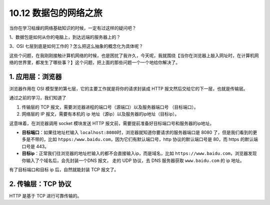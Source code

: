 10.12 数据包的网络之旅
======================

|image0|

当你在学习枯燥的网络基础知识的时候，一定有过这样的疑问吧？

1、数据包是如何从你的电脑上，到达远端的服务器上的？

3、OSI 七层到底是如何工作的？怎么把这么抽象的概念化为具体呢？

这些个问题，在我刚刚接触计算机网络的时候，也是困扰了我许久，今天呢，我就围绕【当你在浏览器上敲入网址时，在计算机网络的世界里，都发生了哪些事？】这个问题，把上面的那些问题一个一个地给你解决了。

1. 应用层：浏览器
-----------------

浏览器作用在 OSI 模型里的第七层，它的主要工作就是将你的请求封装成 HTTP
报文然后交给它的下一层，也就是传输层。

通过之前的学习，我们知道了

1. 传输层的 TCP 报文，需要浏览器进程的端口号（源端口）以及服务器端口号
   （目标端口）。
2. 网络层的 IP 报文，需要有本机的 ip
   地址（源ip）以及服务器的ip地址（目标ip）。

这意味着，在浏览器调用 socket 模块发送 HTTP
报文前，需要提前准备好目标端口号和服务器的ip地址。

-  **目标端口**\ ：如果往地址栏输入
   ``localhost:8080``\ 时，浏览器就知道你要请求的服务器端口是 8080
   了，但是我们看到的更多是不带的，比如
   ``htpps:/www.baidu.com``\ ，因为它们有默认端口号，http
   协议的默认端口号是 80，而 https 的默认端口号是 443。
-  **目标ip**\ ：正常我们往浏览器的地址栏输入的都不会直接输入ip，而是域名，比如
   ``https://www.baidu.com``\ ，浏览器发现你输入了个域名后，会先封装一个DNS
   报文， 走的 UDP 协议，去 DNS 服务器获取 ``www.baidu.com`` 的 ip
   地址。

有了目标端口和目标 ip 后，自然就能封装 TCP 报文了。

2. 传输层：TCP 协议
-------------------

HTTP 是基于 TCP 进行可靠传输的。

.. |image0| image:: http://image.iswbm.com/20200602135014.png

